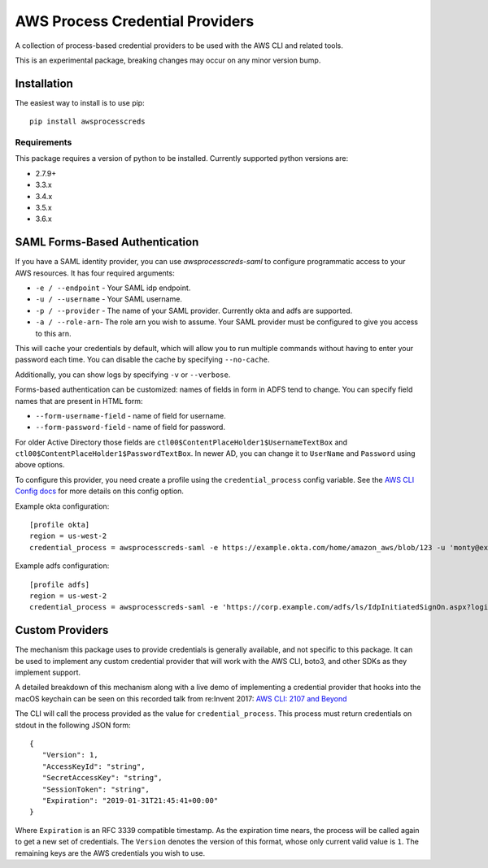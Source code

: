 ================================
AWS Process Credential Providers
================================

.. image:: https://travis-ci.org/awslabs/awsprocesscreds.svg?branch=master
   :target: https://travis-ci.org/awslabs/awsprocesscreds

A collection of process-based credential providers to be used with the AWS CLI
and related tools.

This is an experimental package, breaking changes may occur on any minor
version bump.


Installation
------------

The easiest way to install is to use pip::

    pip install awsprocesscreds

Requirements
~~~~~~~~~~~~

This package requires a version of python to be installed. Currently supported
python versions are:

* 2.7.9+
* 3.3.x
* 3.4.x
* 3.5.x
* 3.6.x


SAML Forms-Based Authentication
-------------------------------

If you have a SAML identity provider, you can use `awsprocesscreds-saml` to
configure programmatic access to your AWS resources. It has four required
arguments:

* ``-e / --endpoint`` - Your SAML idp endpoint.
* ``-u / --username`` - Your SAML username.
* ``-p / --provider`` - The name of your SAML provider. Currently okta and
  adfs are supported.
* ``-a / --role-arn``- The role arn you wish to assume. Your SAML provider
  must be configured to give you access to this arn.


This will cache your credentials by default, which will allow you to run
multiple commands without having to enter your password each time. You can
disable the cache by specifying ``--no-cache``.

Additionally, you can show logs by specifying ``-v`` or ``--verbose``.

Forms-based authentication can be customized: names of fields in form in ADFS
tend to change. You can specify field names that are present in HTML form:

* ``--form-username-field`` - name of field for username.
* ``--form-password-field`` - name of field for password.

For older Active Directory those fields are
``ctl00$ContentPlaceHolder1$UsernameTextBox``
and ``ctl00$ContentPlaceHolder1$PasswordTextBox``.
In newer AD, you can change it to ``UserName`` and ``Password`` using above
options.

To configure this provider, you need create a profile using the
``credential_process`` config variable. See the `AWS CLI Config docs`_
for more details on this config option.


Example okta configuration::

    [profile okta]
    region = us-west-2
    credential_process = awsprocesscreds-saml -e https://example.okta.com/home/amazon_aws/blob/123 -u 'monty@example.com' -p okta -a arn:aws:iam::123456789012:role/okta-dev

Example adfs configuration::

    [profile adfs]
    region = us-west-2
    credential_process = awsprocesscreds-saml -e 'https://corp.example.com/adfs/ls/IdpInitiatedSignOn.aspx?loginToRp=urn:amazon:webservices' -u Monty -p adfs -a arn:aws:iam::123456789012:role/ADFS-Dev

.. _AWS CLI Config docs: http://docs.aws.amazon.com/cli/latest/topic/config-vars.html#cli-aws-help-config-vars


Custom Providers
----------------

The mechanism this package uses to provide credentials is generally available,
and not specific to this package. It can be used to implement any custom
credential provider that will work with the AWS CLI, boto3, and other SDKs as
they implement support.

A detailed breakdown of this mechanism along with a live demo of implementing a
credential provider that hooks into the macOS keychain can be seen on this
recorded talk from re:Invent 2017:
`AWS CLI: 2107 and Beyond <https://youtu.be/W8IyScUGuGI?t=1260>`_

The CLI will call the process provided as the value for ``credential_process``.
This process must return credentials on stdout in the following JSON form::

   {
      "Version": 1,
      "AccessKeyId": "string",
      "SecretAccessKey": "string",
      "SessionToken": "string",
      "Expiration": "2019-01-31T21:45:41+00:00"
   }

Where ``Expiration`` is an RFC 3339 compatible timestamp. As the expiration
time nears, the process will be called again to get a new set of credentials.
The ``Version`` denotes the version of this format, whose only current valid
value is ``1``. The remaining keys are the AWS credentials you wish to use.
